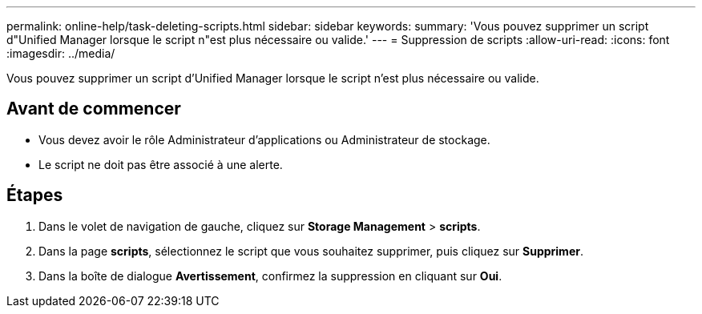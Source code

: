 ---
permalink: online-help/task-deleting-scripts.html 
sidebar: sidebar 
keywords:  
summary: 'Vous pouvez supprimer un script d"Unified Manager lorsque le script n"est plus nécessaire ou valide.' 
---
= Suppression de scripts
:allow-uri-read: 
:icons: font
:imagesdir: ../media/


[role="lead"]
Vous pouvez supprimer un script d'Unified Manager lorsque le script n'est plus nécessaire ou valide.



== Avant de commencer

* Vous devez avoir le rôle Administrateur d'applications ou Administrateur de stockage.
* Le script ne doit pas être associé à une alerte.




== Étapes

. Dans le volet de navigation de gauche, cliquez sur *Storage Management* > *scripts*.
. Dans la page *scripts*, sélectionnez le script que vous souhaitez supprimer, puis cliquez sur *Supprimer*.
. Dans la boîte de dialogue *Avertissement*, confirmez la suppression en cliquant sur *Oui*.

